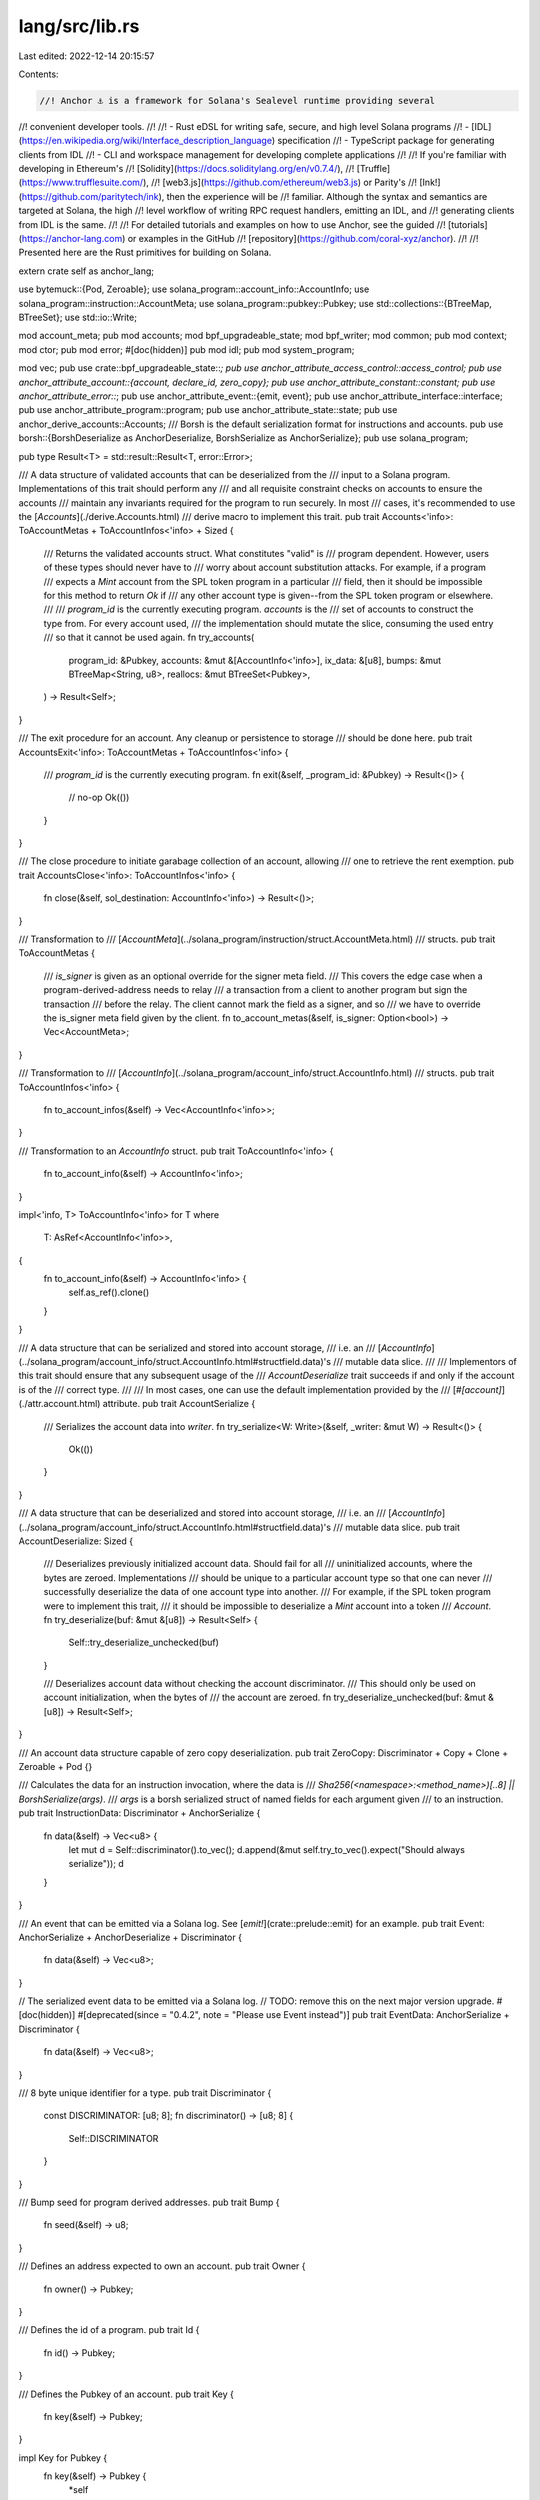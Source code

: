 lang/src/lib.rs
===============

Last edited: 2022-12-14 20:15:57

Contents:

.. code-block:: rs

    //! Anchor ⚓ is a framework for Solana's Sealevel runtime providing several
//! convenient developer tools.
//!
//! - Rust eDSL for writing safe, secure, and high level Solana programs
//! - [IDL](https://en.wikipedia.org/wiki/Interface_description_language) specification
//! - TypeScript package for generating clients from IDL
//! - CLI and workspace management for developing complete applications
//!
//! If you're familiar with developing in Ethereum's
//! [Solidity](https://docs.soliditylang.org/en/v0.7.4/),
//! [Truffle](https://www.trufflesuite.com/),
//! [web3.js](https://github.com/ethereum/web3.js) or Parity's
//! [Ink!](https://github.com/paritytech/ink), then the experience will be
//! familiar. Although the syntax and semantics are targeted at Solana, the high
//! level workflow of writing RPC request handlers, emitting an IDL, and
//! generating clients from IDL is the same.
//!
//! For detailed tutorials and examples on how to use Anchor, see the guided
//! [tutorials](https://anchor-lang.com) or examples in the GitHub
//! [repository](https://github.com/coral-xyz/anchor).
//!
//! Presented here are the Rust primitives for building on Solana.

extern crate self as anchor_lang;

use bytemuck::{Pod, Zeroable};
use solana_program::account_info::AccountInfo;
use solana_program::instruction::AccountMeta;
use solana_program::pubkey::Pubkey;
use std::collections::{BTreeMap, BTreeSet};
use std::io::Write;

mod account_meta;
pub mod accounts;
mod bpf_upgradeable_state;
mod bpf_writer;
mod common;
pub mod context;
mod ctor;
pub mod error;
#[doc(hidden)]
pub mod idl;
pub mod system_program;

mod vec;
pub use crate::bpf_upgradeable_state::*;
pub use anchor_attribute_access_control::access_control;
pub use anchor_attribute_account::{account, declare_id, zero_copy};
pub use anchor_attribute_constant::constant;
pub use anchor_attribute_error::*;
pub use anchor_attribute_event::{emit, event};
pub use anchor_attribute_interface::interface;
pub use anchor_attribute_program::program;
pub use anchor_attribute_state::state;
pub use anchor_derive_accounts::Accounts;
/// Borsh is the default serialization format for instructions and accounts.
pub use borsh::{BorshDeserialize as AnchorDeserialize, BorshSerialize as AnchorSerialize};
pub use solana_program;

pub type Result<T> = std::result::Result<T, error::Error>;

/// A data structure of validated accounts that can be deserialized from the
/// input to a Solana program. Implementations of this trait should perform any
/// and all requisite constraint checks on accounts to ensure the accounts
/// maintain any invariants required for the program to run securely. In most
/// cases, it's recommended to use the [`Accounts`](./derive.Accounts.html)
/// derive macro to implement this trait.
pub trait Accounts<'info>: ToAccountMetas + ToAccountInfos<'info> + Sized {
    /// Returns the validated accounts struct. What constitutes "valid" is
    /// program dependent. However, users of these types should never have to
    /// worry about account substitution attacks. For example, if a program
    /// expects a `Mint` account from the SPL token program  in a particular
    /// field, then it should be impossible for this method to return `Ok` if
    /// any other account type is given--from the SPL token program or elsewhere.
    ///
    /// `program_id` is the currently executing program. `accounts` is the
    /// set of accounts to construct the type from. For every account used,
    /// the implementation should mutate the slice, consuming the used entry
    /// so that it cannot be used again.
    fn try_accounts(
        program_id: &Pubkey,
        accounts: &mut &[AccountInfo<'info>],
        ix_data: &[u8],
        bumps: &mut BTreeMap<String, u8>,
        reallocs: &mut BTreeSet<Pubkey>,
    ) -> Result<Self>;
}

/// The exit procedure for an account. Any cleanup or persistence to storage
/// should be done here.
pub trait AccountsExit<'info>: ToAccountMetas + ToAccountInfos<'info> {
    /// `program_id` is the currently executing program.
    fn exit(&self, _program_id: &Pubkey) -> Result<()> {
        // no-op
        Ok(())
    }
}

/// The close procedure to initiate garabage collection of an account, allowing
/// one to retrieve the rent exemption.
pub trait AccountsClose<'info>: ToAccountInfos<'info> {
    fn close(&self, sol_destination: AccountInfo<'info>) -> Result<()>;
}

/// Transformation to
/// [`AccountMeta`](../solana_program/instruction/struct.AccountMeta.html)
/// structs.
pub trait ToAccountMetas {
    /// `is_signer` is given as an optional override for the signer meta field.
    /// This covers the edge case when a program-derived-address needs to relay
    /// a transaction from a client to another program but sign the transaction
    /// before the relay. The client cannot mark the field as a signer, and so
    /// we have to override the is_signer meta field given by the client.
    fn to_account_metas(&self, is_signer: Option<bool>) -> Vec<AccountMeta>;
}

/// Transformation to
/// [`AccountInfo`](../solana_program/account_info/struct.AccountInfo.html)
/// structs.
pub trait ToAccountInfos<'info> {
    fn to_account_infos(&self) -> Vec<AccountInfo<'info>>;
}

/// Transformation to an `AccountInfo` struct.
pub trait ToAccountInfo<'info> {
    fn to_account_info(&self) -> AccountInfo<'info>;
}

impl<'info, T> ToAccountInfo<'info> for T
where
    T: AsRef<AccountInfo<'info>>,
{
    fn to_account_info(&self) -> AccountInfo<'info> {
        self.as_ref().clone()
    }
}

/// A data structure that can be serialized and stored into account storage,
/// i.e. an
/// [`AccountInfo`](../solana_program/account_info/struct.AccountInfo.html#structfield.data)'s
/// mutable data slice.
///
/// Implementors of this trait should ensure that any subsequent usage of the
/// `AccountDeserialize` trait succeeds if and only if the account is of the
/// correct type.
///
/// In most cases, one can use the default implementation provided by the
/// [`#[account]`](./attr.account.html) attribute.
pub trait AccountSerialize {
    /// Serializes the account data into `writer`.
    fn try_serialize<W: Write>(&self, _writer: &mut W) -> Result<()> {
        Ok(())
    }
}

/// A data structure that can be deserialized and stored into account storage,
/// i.e. an
/// [`AccountInfo`](../solana_program/account_info/struct.AccountInfo.html#structfield.data)'s
/// mutable data slice.
pub trait AccountDeserialize: Sized {
    /// Deserializes previously initialized account data. Should fail for all
    /// uninitialized accounts, where the bytes are zeroed. Implementations
    /// should be unique to a particular account type so that one can never
    /// successfully deserialize the data of one account type into another.
    /// For example, if the SPL token program were to implement this trait,
    /// it should be impossible to deserialize a `Mint` account into a token
    /// `Account`.
    fn try_deserialize(buf: &mut &[u8]) -> Result<Self> {
        Self::try_deserialize_unchecked(buf)
    }

    /// Deserializes account data without checking the account discriminator.
    /// This should only be used on account initialization, when the bytes of
    /// the account are zeroed.
    fn try_deserialize_unchecked(buf: &mut &[u8]) -> Result<Self>;
}

/// An account data structure capable of zero copy deserialization.
pub trait ZeroCopy: Discriminator + Copy + Clone + Zeroable + Pod {}

/// Calculates the data for an instruction invocation, where the data is
/// `Sha256(<namespace>:<method_name>)[..8] || BorshSerialize(args)`.
/// `args` is a borsh serialized struct of named fields for each argument given
/// to an instruction.
pub trait InstructionData: Discriminator + AnchorSerialize {
    fn data(&self) -> Vec<u8> {
        let mut d = Self::discriminator().to_vec();
        d.append(&mut self.try_to_vec().expect("Should always serialize"));
        d
    }
}

/// An event that can be emitted via a Solana log. See [`emit!`](crate::prelude::emit) for an example.
pub trait Event: AnchorSerialize + AnchorDeserialize + Discriminator {
    fn data(&self) -> Vec<u8>;
}

// The serialized event data to be emitted via a Solana log.
// TODO: remove this on the next major version upgrade.
#[doc(hidden)]
#[deprecated(since = "0.4.2", note = "Please use Event instead")]
pub trait EventData: AnchorSerialize + Discriminator {
    fn data(&self) -> Vec<u8>;
}

/// 8 byte unique identifier for a type.
pub trait Discriminator {
    const DISCRIMINATOR: [u8; 8];
    fn discriminator() -> [u8; 8] {
        Self::DISCRIMINATOR
    }
}

/// Bump seed for program derived addresses.
pub trait Bump {
    fn seed(&self) -> u8;
}

/// Defines an address expected to own an account.
pub trait Owner {
    fn owner() -> Pubkey;
}

/// Defines the id of a program.
pub trait Id {
    fn id() -> Pubkey;
}

/// Defines the Pubkey of an account.
pub trait Key {
    fn key(&self) -> Pubkey;
}

impl Key for Pubkey {
    fn key(&self) -> Pubkey {
        *self
    }
}

/// The prelude contains all commonly used components of the crate.
/// All programs should include it via `anchor_lang::prelude::*;`.
pub mod prelude {
    pub use super::{
        access_control, account, accounts::account::Account,
        accounts::account_loader::AccountLoader, accounts::program::Program,
        accounts::signer::Signer, accounts::system_account::SystemAccount,
        accounts::sysvar::Sysvar, accounts::unchecked_account::UncheckedAccount, constant,
        context::Context, context::CpiContext, declare_id, emit, err, error, event, interface,
        program, require, require_eq, require_gt, require_gte, require_keys_eq, require_keys_neq,
        require_neq, solana_program::bpf_loader_upgradeable::UpgradeableLoaderState, source, state,
        system_program::System, zero_copy, AccountDeserialize, AccountSerialize, Accounts,
        AccountsClose, AccountsExit, AnchorDeserialize, AnchorSerialize, Id, Key, Owner,
        ProgramData, Result, ToAccountInfo, ToAccountInfos, ToAccountMetas,
    };
    pub use anchor_attribute_error::*;
    pub use borsh;
    pub use error::*;
    pub use solana_program::account_info::{next_account_info, AccountInfo};
    pub use solana_program::instruction::AccountMeta;
    pub use solana_program::msg;
    pub use solana_program::program_error::ProgramError;
    pub use solana_program::pubkey::Pubkey;
    pub use solana_program::sysvar::clock::Clock;
    pub use solana_program::sysvar::epoch_schedule::EpochSchedule;
    pub use solana_program::sysvar::instructions::Instructions;
    pub use solana_program::sysvar::rent::Rent;
    pub use solana_program::sysvar::rewards::Rewards;
    pub use solana_program::sysvar::slot_hashes::SlotHashes;
    pub use solana_program::sysvar::slot_history::SlotHistory;
    pub use solana_program::sysvar::stake_history::StakeHistory;
    pub use solana_program::sysvar::Sysvar as SolanaSysvar;
    pub use thiserror;
}

/// Internal module used by macros and unstable apis.
#[doc(hidden)]
pub mod __private {
    use super::Result;
    /// The discriminator anchor uses to mark an account as closed.
    pub const CLOSED_ACCOUNT_DISCRIMINATOR: [u8; 8] = [255, 255, 255, 255, 255, 255, 255, 255];

    pub use crate::ctor::Ctor;

    pub use anchor_attribute_account::ZeroCopyAccessor;

    pub use anchor_attribute_event::EventIndex;

    pub use base64;

    pub use bytemuck;

    use solana_program::pubkey::Pubkey;

    pub mod state {
        pub use crate::accounts::state::*;
    }

    // Calculates the size of an account, which may be larger than the deserialized
    // data in it. This trait is currently only used for `#[state]` accounts.
    #[doc(hidden)]
    pub trait AccountSize {
        fn size(&self) -> Result<u64>;
    }

    // Very experimental trait.
    #[doc(hidden)]
    pub trait ZeroCopyAccessor<Ty> {
        fn get(&self) -> Ty;
        fn set(input: &Ty) -> Self;
    }

    #[doc(hidden)]
    impl ZeroCopyAccessor<Pubkey> for [u8; 32] {
        fn get(&self) -> Pubkey {
            Pubkey::new(self)
        }
        fn set(input: &Pubkey) -> [u8; 32] {
            input.to_bytes()
        }
    }

    #[doc(hidden)]
    pub use crate::accounts::state::PROGRAM_STATE_SEED;
}

/// Ensures a condition is true, otherwise returns with the given error.
/// Use this with or without a custom error type.
///
/// # Example
/// ```ignore
/// // Instruction function
/// pub fn set_data(ctx: Context<SetData>, data: u64) -> Result<()> {
///     require!(ctx.accounts.data.mutation_allowed, MyError::MutationForbidden);
///     ctx.accounts.data.data = data;
///     Ok(())
/// }
///
/// // An enum for custom error codes
/// #[error_code]
/// pub enum MyError {
///     MutationForbidden
/// }
///
/// // An account definition
/// #[account]
/// #[derive(Default)]
/// pub struct MyData {
///     mutation_allowed: bool,
///     data: u64
/// }
///
/// // An account validation struct
/// #[derive(Accounts)]
/// pub struct SetData<'info> {
///     #[account(mut)]
///     pub data: Account<'info, MyData>
/// }
/// ```
#[macro_export]
macro_rules! require {
    ($invariant:expr, $error:tt $(,)?) => {
        if !($invariant) {
            return Err(anchor_lang::error!($crate::ErrorCode::$error));
        }
    };
    ($invariant:expr, $error:expr $(,)?) => {
        if !($invariant) {
            return Err(anchor_lang::error!($error));
        }
    };
}

/// Ensures two NON-PUBKEY values are equal.
///
/// Use [require_keys_eq](crate::prelude::require_keys_eq)
/// to compare two pubkeys.
///
/// Can be used with or without a custom error code.
///
/// # Example
/// ```rust,ignore
/// pub fn set_data(ctx: Context<SetData>, data: u64) -> Result<()> {
///     require_eq!(ctx.accounts.data.data, 0);
///     ctx.accounts.data.data = data;
///     Ok(())
/// }
/// ```
#[macro_export]
macro_rules! require_eq {
    ($value1: expr, $value2: expr, $error_code:expr $(,)?) => {
        if $value1 != $value2 {
            return Err(error!($error_code).with_values(($value1, $value2)));
        }
    };
    ($value1: expr, $value2: expr $(,)?) => {
        if $value1 != $value2 {
            return Err(error!(anchor_lang::error::ErrorCode::RequireEqViolated)
                .with_values(($value1, $value2)));
        }
    };
}

/// Ensures two NON-PUBKEY values are not equal.
///
/// Use [require_keys_neq](crate::prelude::require_keys_neq)
/// to compare two pubkeys.
///
/// Can be used with or without a custom error code.
///
/// # Example
/// ```rust,ignore
/// pub fn set_data(ctx: Context<SetData>, data: u64) -> Result<()> {
///     require_neq!(ctx.accounts.data.data, 0);
///     ctx.accounts.data.data = data;
///     Ok(());
/// }
/// ```
#[macro_export]
macro_rules! require_neq {
    ($value1: expr, $value2: expr, $error_code: expr $(,)?) => {
        if $value1 == $value2 {
            return Err(error!($error_code).with_values(($value1, $value2)));
        }
    };
    ($value1: expr, $value2: expr $(,)?) => {
        if $value1 == $value2 {
            return Err(error!(anchor_lang::error::ErrorCode::RequireNeqViolated)
                .with_values(($value1, $value2)));
        }
    };
}

/// Ensures two pubkeys values are equal.
///
/// Use [require_eq](crate::prelude::require_eq)
/// to compare two non-pubkey values.
///
/// Can be used with or without a custom error code.
///
/// # Example
/// ```rust,ignore
/// pub fn set_data(ctx: Context<SetData>, data: u64) -> Result<()> {
///     require_keys_eq!(ctx.accounts.data.authority.key(), ctx.accounts.authority.key());
///     ctx.accounts.data.data = data;
///     Ok(())
/// }
/// ```
#[macro_export]
macro_rules! require_keys_eq {
    ($value1: expr, $value2: expr, $error_code:expr $(,)?) => {
        if $value1 != $value2 {
            return Err(error!($error_code).with_pubkeys(($value1, $value2)));
        }
    };
    ($value1: expr, $value2: expr $(,)?) => {
        if $value1 != $value2 {
            return Err(error!(anchor_lang::error::ErrorCode::RequireKeysEqViolated)
                .with_pubkeys(($value1, $value2)));
        }
    };
}

/// Ensures two pubkeys are not equal.
///
/// Use [require_neq](crate::prelude::require_neq)
/// to compare two non-pubkey values.
///
/// Can be used with or without a custom error code.
///
/// # Example
/// ```rust,ignore
/// pub fn set_data(ctx: Context<SetData>, data: u64) -> Result<()> {
///     require_keys_neq!(ctx.accounts.data.authority.key(), ctx.accounts.other.key());
///     ctx.accounts.data.data = data;
///     Ok(())
/// }
/// ```
#[macro_export]
macro_rules! require_keys_neq {
    ($value1: expr, $value2: expr, $error_code: expr $(,)?) => {
        if $value1 == $value2 {
            return Err(error!($error_code).with_pubkeys(($value1, $value2)));
        }
    };
    ($value1: expr, $value2: expr $(,)?) => {
        if $value1 == $value2 {
            return Err(
                error!(anchor_lang::error::ErrorCode::RequireKeysNeqViolated)
                    .with_pubkeys(($value1, $value2)),
            );
        }
    };
}

/// Ensures the first NON-PUBKEY value is greater than the second
/// NON-PUBKEY value.
///
/// To include an equality check, use [require_gte](crate::require_gte).
///
/// Can be used with or without a custom error code.
///
/// # Example
/// ```rust,ignore
/// pub fn set_data(ctx: Context<SetData>, data: u64) -> Result<()> {
///     require_gt!(ctx.accounts.data.data, 0);
///     ctx.accounts.data.data = data;
///     Ok(());
/// }
/// ```
#[macro_export]
macro_rules! require_gt {
    ($value1: expr, $value2: expr, $error_code: expr $(,)?) => {
        if $value1 <= $value2 {
            return Err(error!($error_code).with_values(($value1, $value2)));
        }
    };
    ($value1: expr, $value2: expr $(,)?) => {
        if $value1 <= $value2 {
            return Err(error!(anchor_lang::error::ErrorCode::RequireGtViolated)
                .with_values(($value1, $value2)));
        }
    };
}

/// Ensures the first NON-PUBKEY value is greater than or equal
/// to the second NON-PUBKEY value.
///
/// Can be used with or without a custom error code.
///
/// # Example
/// ```rust,ignore
/// pub fn set_data(ctx: Context<SetData>, data: u64) -> Result<()> {
///     require_gte!(ctx.accounts.data.data, 1);
///     ctx.accounts.data.data = data;
///     Ok(());
/// }
/// ```
#[macro_export]
macro_rules! require_gte {
    ($value1: expr, $value2: expr, $error_code: expr $(,)?) => {
        if $value1 < $value2 {
            return Err(error!($error_code).with_values(($value1, $value2)));
        }
    };
    ($value1: expr, $value2: expr $(,)?) => {
        if $value1 < $value2 {
            return Err(error!(anchor_lang::error::ErrorCode::RequireGteViolated)
                .with_values(($value1, $value2)));
        }
    };
}

/// Returns with the given error.
/// Use this with a custom error type.
///
/// # Example
/// ```ignore
/// // Instruction function
/// pub fn example(ctx: Context<Example>) -> Result<()> {
///     err!(MyError::SomeError)
/// }
///
/// // An enum for custom error codes
/// #[error_code]
/// pub enum MyError {
///     SomeError
/// }
/// ```
#[macro_export]
macro_rules! err {
    ($error:tt $(,)?) => {
        Err(anchor_lang::error!($crate::ErrorCode::$error))
    };
    ($error:expr $(,)?) => {
        Err(anchor_lang::error!($error))
    };
}

/// Creates a [`Source`](crate::error::Source)
#[macro_export]
macro_rules! source {
    () => {
        anchor_lang::error::Source {
            filename: file!(),
            line: line!(),
        }
    };
}


